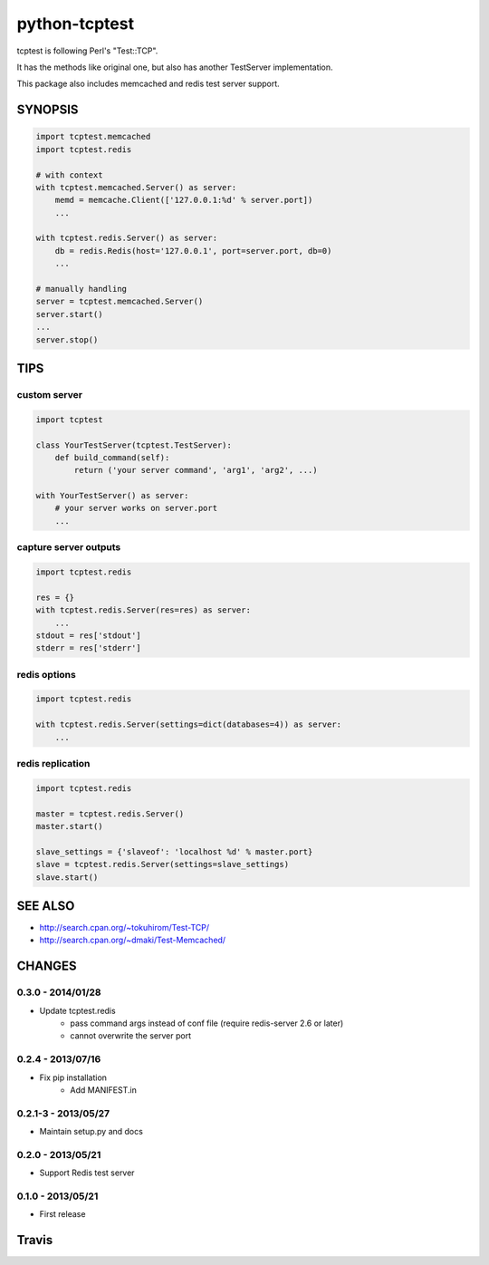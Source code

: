 python-tcptest
==============

tcptest is following Perl's "Test::TCP".

It has the methods like original one, but also has another TestServer implementation.

This package also includes memcached and redis test server support.

SYNOPSIS
--------

.. code-block:: python

  import tcptest.memcached
  import tcptest.redis
  
  # with context
  with tcptest.memcached.Server() as server:
      memd = memcache.Client(['127.0.0.1:%d' % server.port])
      ...
  
  with tcptest.redis.Server() as server:
      db = redis.Redis(host='127.0.0.1', port=server.port, db=0)
      ...
  
  # manually handling
  server = tcptest.memcached.Server()
  server.start()
  ...
  server.stop()

TIPS
----

custom server
~~~~~~~~~~~~~

.. code-block:: python

  import tcptest
  
  class YourTestServer(tcptest.TestServer):
      def build_command(self):
          return ('your server command', 'arg1', 'arg2', ...)
  
  with YourTestServer() as server:
      # your server works on server.port
      ...

capture server outputs
~~~~~~~~~~~~~~~~~~~~~~

.. code-block:: python

  import tcptest.redis
  
  res = {}
  with tcptest.redis.Server(res=res) as server:
      ...
  stdout = res['stdout']
  stderr = res['stderr']

redis options
~~~~~~~~~~~~~

.. code-block:: python

  import tcptest.redis
  
  with tcptest.redis.Server(settings=dict(databases=4)) as server:
      ...

redis replication
~~~~~~~~~~~~~~~~~

.. code-block:: python

  import tcptest.redis
  
  master = tcptest.redis.Server()
  master.start()

  slave_settings = {'slaveof': 'localhost %d' % master.port}
  slave = tcptest.redis.Server(settings=slave_settings)
  slave.start()

SEE ALSO
--------

- http://search.cpan.org/~tokuhirom/Test-TCP/
- http://search.cpan.org/~dmaki/Test-Memcached/

CHANGES
-------

0.3.0 - 2014/01/28
~~~~~~~~~~~~~~~~~~

- Update tcptest.redis
    - pass command args instead of conf file (require redis-server 2.6 or later)
    - cannot overwrite the server port

0.2.4 - 2013/07/16
~~~~~~~~~~~~~~~~~~

- Fix pip installation
    - Add MANIFEST.in

0.2.1-3 - 2013/05/27
~~~~~~~~~~~~~~~~~~~~

- Maintain setup.py and docs

0.2.0 - 2013/05/21
~~~~~~~~~~~~~~~~~~

- Support Redis test server

0.1.0 - 2013/05/21
~~~~~~~~~~~~~~~~~~

- First release

Travis
------

.. image :: https://travis-ci.org/nekoya/python-tcptest.png?branch=master
